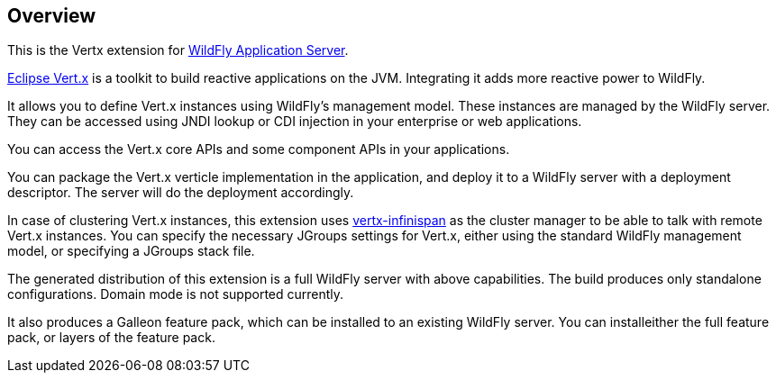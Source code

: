## Overview

This is the Vertx extension for https://www.wildfly.org/[WildFly Application Server].

https://vertx.io/[Eclipse Vert.x] is a toolkit to build reactive applications on the JVM. Integrating it adds more reactive power to WildFly.

It allows you to define Vert.x instances using WildFly's management model. These instances are managed by the WildFly server. They can be accessed using JNDI lookup or CDI injection in your enterprise or web applications.

You can access the Vert.x core APIs and some component APIs in your applications.

You can package the Vert.x verticle implementation in the application, and deploy it to a WildFly server with a deployment descriptor. The server will do the deployment accordingly.

In case of clustering Vert.x instances, this extension uses https://github.com/vert-x3/vertx-infinispan/[vertx-infinispan] as the cluster manager to be able to talk with remote Vert.x instances. You can specify the necessary JGroups settings for Vert.x, either using the standard WildFly management model, or specifying a JGroups stack file.

The generated distribution of this extension is a full WildFly server with above capabilities. The build produces only standalone configurations. Domain mode is not supported currently.

It also produces a Galleon feature pack, which can be installed to an existing WildFly server. You can installeither the full feature pack, or layers of the feature pack.
